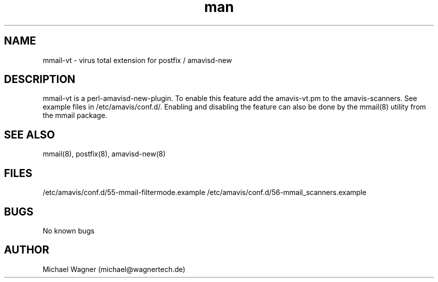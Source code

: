 .\" Manpage for mmail-vt.
.\" Contact mail@wagnertech.de to correct errors or typos.
.TH man 8 "13 Sep 2017" "1.0" "mmail man page"
.SH NAME
mmail\-vt \- virus total extension for postfix / amavisd-new
.SH DESCRIPTION
mmail-vt is a perl\-amavisd-new\-plugin. To enable this feature add the amavis-vt.pm to the amavis-scanners. See
example files in /etc/amavis/conf.d/. Enabling and disabling the feature can also be
done by the mmail(8) utility from the mmail package.
.SH SEE ALSO
mmail(8), postfix(8), amavisd-new(8)
.SH FILES
/etc/amavis/conf.d/55-mmail-filtermode.example
/etc/amavis/conf.d/56-mmail_scanners.example
.SH BUGS
No known bugs
.SH AUTHOR
Michael Wagner (michael@wagnertech.de)
